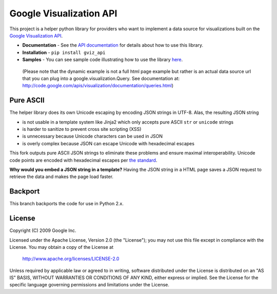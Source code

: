 Google Visualization API
########################

This project is a helper python library for providers who want to implement a
data source for visualizations built on the
`Google Visualization API <https://code.google.com/apis/visualization/>`_.

- **Documentation** - See the `API documentation
  <https://developers.google.com/chart/interactive/docs/dev/gviz_api_lib>`_
  for details about how to use this library.
- **Installation** - ``pip install gviz_api``
- **Samples** - You can see sample code illustrating how to use the library
  `here <https://github.com/google/google-visualization-python/tree/master/examples/>`_.

..

  (Please note that the dynamic example is not a full html page example but
  rather is an actual data source url that you can plug into a
  google.visualization.Query.
  See documentation at:
  http://code.google.com/apis/visualization/documentation/queries.html)


Pure ASCII
----------
The helper library does its own Unicode escaping by encoding JSON strings in
UTF-8. Alas, the resulting JSON string

- is not usable in a template system like Jinja2 which only accepts pure ASCII
  ``str`` or ``unicode`` strings
- is harder to sanitize to prevent cross site scripting (XSS)
- is unnecessary because Unicode characters can be used in JSON
- is overly complex because JSON can escape Unicode with hexadecimal escapes

This fork outputs pure ASCII JSON strings to eliminate these problems and
ensure maximal interoperability. Unicode code points are encoded with
hexadecimal escapes per `the standard <http://json.org/>`_.

**Why would you embed a JSON string in a template?** Having the JSON string in
a HTML page saves a JSON request to retrieve the data and makes the page load
faster.


Backport
--------
This branch backports the code for use in Python 2.x.


License
-------

Copyright (C) 2009 Google Inc.

Licensed under the Apache License, Version 2.0 (the "License");
you may not use this file except in compliance with the License.
You may obtain a copy of the License at

     http://www.apache.org/licenses/LICENSE-2.0

Unless required by applicable law or agreed to in writing, software
distributed under the License is distributed on an "AS IS" BASIS,
WITHOUT WARRANTIES OR CONDITIONS OF ANY KIND, either express or implied.
See the License for the specific language governing permissions and
limitations under the License.
